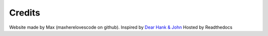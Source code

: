 Credits
=======

Website made by Max (maxherelovescode on github).
Inspired by `Dear Hank & John <https://open.spotify.com/episode/4cnTPnP5nnoqB7SlSknX79?si=f05510cc3bcb4cb5>`_
Hosted by Readthedocs